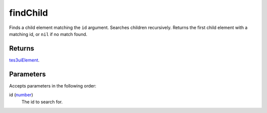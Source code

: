 findChild
====================================================================================================

Finds a child element matching the ``id`` argument. Searches children recursively. Returns the first child element with a matching id, or ``nil`` if no match found.

Returns
----------------------------------------------------------------------------------------------------

`tes3uiElement`_.

Parameters
----------------------------------------------------------------------------------------------------

Accepts parameters in the following order:

id (`number`_)
    The id to search for.

.. _`number`: ../../../lua/type/number.html
.. _`tes3uiElement`: ../../../lua/type/tes3uiElement.html
